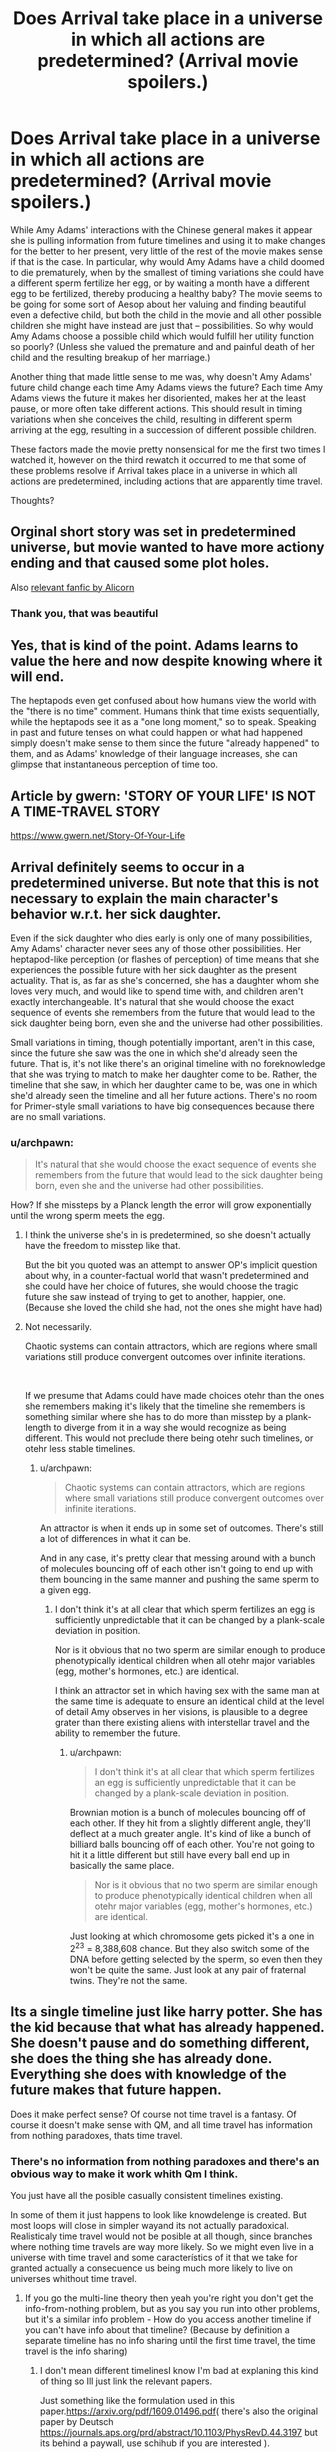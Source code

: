 #+TITLE: Does Arrival take place in a universe in which all actions are predetermined? (Arrival movie spoilers.)

* Does Arrival take place in a universe in which all actions are predetermined? (Arrival movie spoilers.)
:PROPERTIES:
:Author: OrzBrain
:Score: 37
:DateUnix: 1544553922.0
:DateShort: 2018-Dec-11
:END:
While Amy Adams' interactions with the Chinese general makes it appear she is pulling information from future timelines and using it to make changes for the better to her present, very little of the rest of the movie makes sense if that is the case. In particular, why would Amy Adams have a child doomed to die prematurely, when by the smallest of timing variations she could have a different sperm fertilize her egg, or by waiting a month have a different egg to be fertilized, thereby producing a healthy baby? The movie seems to be going for some sort of Aesop about her valuing and finding beautiful even a defective child, but both the child in the movie and all other possible children she might have instead are just that -- possibilities. So why would Amy Adams choose a possible child which would fulfill her utility function so poorly? (Unless she valued the premature and and painful death of her child and the resulting breakup of her marriage.)

Another thing that made little sense to me was, why doesn't Amy Adams' future child change each time Amy Adams views the future? Each time Amy Adams views the future it makes her disoriented, makes her at the least pause, or more often take different actions. This should result in timing variations when she conceives the child, resulting in different sperm arriving at the egg, resulting in a succession of different possible children.

These factors made the movie pretty nonsensical for me the first two times I watched it, however on the third rewatch it occurred to me that some of these problems resolve if Arrival takes place in a universe in which all actions are predetermined, including actions that are apparently time travel.

Thoughts?


** Orginal short story was set in predetermined universe, but movie wanted to have more actiony ending and that caused some plot holes.

Also [[http://alicorn.elcenia.com/stories/storyof.shtml][relevant fanfic by Alicorn]]
:PROPERTIES:
:Author: Wiron2
:Score: 56
:DateUnix: 1544555225.0
:DateShort: 2018-Dec-11
:END:

*** Thank you, that was beautiful
:PROPERTIES:
:Author: BooksAndComicBooks
:Score: 11
:DateUnix: 1544558442.0
:DateShort: 2018-Dec-11
:END:


** Yes, that is kind of the point. Adams learns to value the here and now despite knowing where it will end.

The heptapods even get confused about how humans view the world with the "there is no time" comment. Humans think that time exists sequentially, while the heptapods see it as a "one long moment," so to speak. Speaking in past and future tenses on what could happen or what had happened simply doesn't make sense to them since the future "already happened" to them, and as Adams' knowledge of their language increases, she can glimpse that instantaneous perception of time too.
:PROPERTIES:
:Author: Menolith
:Score: 19
:DateUnix: 1544555408.0
:DateShort: 2018-Dec-11
:END:


** Article by gwern: 'STORY OF YOUR LIFE' IS NOT A TIME-TRAVEL STORY

[[https://www.gwern.net/Story-Of-Your-Life]]
:PROPERTIES:
:Author: Ilverin
:Score: 14
:DateUnix: 1544555566.0
:DateShort: 2018-Dec-11
:END:


** Arrival definitely seems to occur in a predetermined universe. But note that this is not necessary to explain the main character's behavior w.r.t. her sick daughter.

Even if the sick daughter who dies early is only one of many possibilities, Amy Adams' character never sees any of those other possibilities. Her heptapod-like perception (or flashes of perception) of time means that she experiences the possible future with her sick daughter as the present actuality. That is, as far as she's concerned, she has a daughter whom she loves very much, and would like to spend time with, and children aren't exactly interchangeable. It's natural that she would choose the exact sequence of events she remembers from the future that would lead to the sick daughter being born, even she and the universe had other possibilities.

Small variations in timing, though potentially important, aren't in this case, since the future she saw was the one in which she'd already seen the future. That is, it's not like there's an original timeline with no foreknowledge that she was trying to match to make her daughter come to be. Rather, the timeline that she saw, in which her daughter came to be, was one in which she'd already seen the timeline and all her future actions. There's no room for Primer-style small variations to have big consequences because there are no small variations.
:PROPERTIES:
:Author: bassicallyboss
:Score: 10
:DateUnix: 1544557363.0
:DateShort: 2018-Dec-11
:END:

*** u/archpawn:
#+begin_quote
  It's natural that she would choose the exact sequence of events she remembers from the future that would lead to the sick daughter being born, even she and the universe had other possibilities.
#+end_quote

How? If she missteps by a Planck length the error will grow exponentially until the wrong sperm meets the egg.
:PROPERTIES:
:Author: archpawn
:Score: 3
:DateUnix: 1544568958.0
:DateShort: 2018-Dec-12
:END:

**** I think the universe she's in is predetermined, so she doesn't actually have the freedom to misstep like that.

But the bit you quoted was an attempt to answer OP's implicit question about why, in a counter-factual world that wasn't predetermined and she could have her choice of futures, she would choose the tragic future she saw instead of trying to get to another, happier, one. (Because she loved the child she had, not the ones she might have had)
:PROPERTIES:
:Author: bassicallyboss
:Score: 8
:DateUnix: 1544572677.0
:DateShort: 2018-Dec-12
:END:


**** Not necessarily.

Chaotic systems can contain attractors, which are regions where small variations still produce convergent outcomes over infinite iterations.

​

If we presume that Adams could have made choices otehr than the ones she remembers making it's likely that the timeline she remembers is something similar where she has to do more than misstep by a plank-length to diverge from it in a way she would recognize as being different. This would not preclude there being otehr such timelines, or otehr less stable timelines.
:PROPERTIES:
:Author: turtleswamp
:Score: 2
:DateUnix: 1544637533.0
:DateShort: 2018-Dec-12
:END:

***** u/archpawn:
#+begin_quote
  Chaotic systems can contain attractors, which are regions where small variations still produce convergent outcomes over infinite iterations.
#+end_quote

An attractor is when it ends up in some set of outcomes. There's still a lot of differences in what it can be.

And in any case, it's pretty clear that messing around with a bunch of molecules bouncing off of each other isn't going to end up with them bouncing in the same manner and pushing the same sperm to a given egg.
:PROPERTIES:
:Author: archpawn
:Score: 2
:DateUnix: 1544648858.0
:DateShort: 2018-Dec-13
:END:

****** I don't think it's at all clear that which sperm fertilizes an egg is sufficiently unpredictable that it can be changed by a plank-scale deviation in position.

Nor is it obvious that no two sperm are similar enough to produce phenotypically identical children when all otehr major variables (egg, mother's hormones, etc.) are identical.

I think an attractor set in which having sex with the same man at the same time is adequate to ensure an identical child at the level of detail Amy observes in her visions, is plausible to a degree grater than there existing aliens with interstellar travel and the ability to remember the future.
:PROPERTIES:
:Author: turtleswamp
:Score: 1
:DateUnix: 1544720081.0
:DateShort: 2018-Dec-13
:END:

******* u/archpawn:
#+begin_quote
  I don't think it's at all clear that which sperm fertilizes an egg is sufficiently unpredictable that it can be changed by a plank-scale deviation in position.
#+end_quote

Brownian motion is a bunch of molecules bouncing off of each other. If they hit from a slightly different angle, they'll deflect at a much greater angle. It's kind of like a bunch of billiard balls bouncing off of each other. You're not going to hit it a little different but still have every ball end up in basically the same place.

#+begin_quote
  Nor is it obvious that no two sperm are similar enough to produce phenotypically identical children when all otehr major variables (egg, mother's hormones, etc.) are identical.
#+end_quote

Just looking at which chromosome gets picked it's a one in 2^{23} = 8,388,608 chance. But they also switch some of the DNA before getting selected by the sperm, so even then they won't be quite the same. Just look at any pair of fraternal twins. They're not the same.
:PROPERTIES:
:Author: archpawn
:Score: 2
:DateUnix: 1544738085.0
:DateShort: 2018-Dec-14
:END:


** Its a single timeline just like harry potter. She has the kid because that what has already happened. She doesn't pause and do something different, she does the thing she has already done. Everything she does with knowledge of the future makes that future happen.

Does it make perfect sense? Of course not time travel is a fantasy. Of course it doesn't make sense with QM, and all time travel has information from nothing paradoxes, thats time travel.
:PROPERTIES:
:Author: hayshed
:Score: 8
:DateUnix: 1544570173.0
:DateShort: 2018-Dec-12
:END:

*** There's no information from nothing paradoxes and there's an obvious way to make it work whith Qm I think.

You just have all the posible casually consistent timelines existing.

In some of them it just happens to look like knowdelenge is created. But most loops will close in simpler wayand its not actually paradoxical. Realisticaly time travel would not be posible at all though, since branches where nothing time travels are way more likely. So we might even live in a universe with time travel and some característics of it that we take for granted actually a consecuence us being much more likely to live on universes whithout time travel.
:PROPERTIES:
:Author: crivtox
:Score: 3
:DateUnix: 1544576621.0
:DateShort: 2018-Dec-12
:END:

**** If you go the multi-line theory then yeah you're right you don't get the info-from-nothing problem, but as you say you run into other problems, but it's a similar info problem - How do you access another timeline if you can't have info about that timeline? (Because by definition a separate timeline has no info sharing until the first time travel, the time travel is the info sharing)
:PROPERTIES:
:Author: hayshed
:Score: 1
:DateUnix: 1544751364.0
:DateShort: 2018-Dec-14
:END:

***** I don't mean different timelinesI know I'm bad at explaning this kind of thing so Ill just link the relevant papers.

Just something like the formulation used in this paper.[[https://arxiv.org/pdf/1609.01496.pdf]]( there's also the original paper by Deutsch [[https://journals.aps.org/prd/abstract/10.1103/PhysRevD.44.3197]] but its behind a paywall, use schihub if you are interested ).

You can easily get information out of nothing , but basically what you are doing in many wolrds interpertation of qm terms is making the branches of the wavefunction were you don't get the info not happen.

Its really weird , but perfectly consistent , and not paradoxical.And complex information being generated is more unlikely.

Isolated qubits like in scot aronson's papers could work however( and not make that region of spacetime a crazy mess like it would happen if you sent lots of atoms back in time, which would impose crazy consistency requirements that make human concepts like the human that is made of those atoms wanting to kill their grandfather seem irrelevant, and means you most likely don't get to ever use that kind of time machine), and that is already "generating info out of nothing ".
:PROPERTIES:
:Author: crivtox
:Score: 2
:DateUnix: 1544810145.0
:DateShort: 2018-Dec-14
:END:


** Have you read the original story?
:PROPERTIES:
:Author: FistOfFacepalm
:Score: 7
:DateUnix: 1544556539.0
:DateShort: 2018-Dec-11
:END:

*** No.
:PROPERTIES:
:Author: OrzBrain
:Score: 1
:DateUnix: 1544556871.0
:DateShort: 2018-Dec-11
:END:

**** you should, it does much more thorough job of explaining things
:PROPERTIES:
:Author: FistOfFacepalm
:Score: 11
:DateUnix: 1544557339.0
:DateShort: 2018-Dec-11
:END:

***** Everyone should just read it because Ted Chiang is one of the best authors in the world.
:PROPERTIES:
:Author: aeschenkarnos
:Score: 6
:DateUnix: 1544579471.0
:DateShort: 2018-Dec-12
:END:

****** That too!
:PROPERTIES:
:Author: pleasedothenerdful
:Score: 1
:DateUnix: 1544736541.0
:DateShort: 2018-Dec-14
:END:


** What do you mean by "predetermined"? If you mean deterministic, most likely not. Even if it's otherwise deterministic, stable time loops can resolve multiple ways, and it's presumably random which actually happens. Though it's possible that there is some rule that can be used to predict it.

If you're asking about whether it follows [[https://en.wikipedia.org/wiki/Philosophical_presentism][presentism]] or [[https://en.wikipedia.org/wiki/Eternalism_(philosophy_of_time)][eternalism]], then presentism makes even less sense than normal in this case, but it's confused to begin with.

There's two types of time travel: single timeline and multiple timeline. With single timeline time travel, all travel is earlier in the same timeline. With multiple timeline, you create a new timeline when you time travel. Arrival uses single timeline. It's impossible for Amy's future child to change since it's the same child. It's not that the same events happen each time. They only happen once. You just see them multiple times if you're not looking at things from a linear perspective.
:PROPERTIES:
:Author: archpawn
:Score: 3
:DateUnix: 1544568844.0
:DateShort: 2018-Dec-12
:END:


** Short version: You're attempting to view the timeline of the movie in a linear fashion. Notionally, Adam's character was "able" to view the "future" information because time stopped being linear to her. Under that view, there is no future, and so there is no changing the future.

When you have information moving through time, AFAIK/short version, you either have meta-time (the dimension along which the timeline changes) or you have a "constant" universe where the timeline is static. In "Arrival" it's the later, in most other fiction (terminator, et all) it's the former.

There might be some wiggle room in there with quantumn funniness and the gap between determinism and knowable (see Scott Aaronson's lecture on free will), but I figure you'd /still/ not get a "changing" timeline.
:PROPERTIES:
:Author: narfanator
:Score: 3
:DateUnix: 1544577759.0
:DateShort: 2018-Dec-12
:END:


** The neat philosophical idea at the core of Arrival is the combination of the physics "principle of least action" with the linguistics/cognitive science "Sapir Whorf hypothesis" - yes, the author was serious about his thought experiments.

I'll briefly describe these ideas and how they combine in Arrival, and this should answer your question. But you should really read the original short story "Story of Your Life" - it explores this very cohesively (as opposed to the movie which became heavily Hollywoodized).

The Sapir Whorf hypothesis was trendy in the 1960s, a cool idea but mostly not taken seriously these days. It simply says that the language one speaks significantly shapes the way one's brain works, and the way one perceives the world.

The "principle of least action" is a very general and enormously powerful interpretation of physics which, does *not* phrase things in terms of cause+effect, but instead looks at complete trajectories of a system across time and specifies the rules that characterize entire trajectories. While a typical way of describing physics would say "given the current conditions (position and velocity), this is what will happen next", the principle of least action instead says things like "a complete trajectory of light will consist of straight lines, and interactions with shiny surfaces where the angle of incidence equals the angle of reflection". This way of looking at physics only talks about "complete stories", and the "arrow of time" doesn't show up at all.

The thought experiment behind Arrival basically asks, since there are two languages for talking about physics (the cause+effect language, and the "characterizing complete stories" language), what if there were aliens that thought entirely in this second language? It's not that they have superpowers or can see the future, just they conceptualize only characteristics of completed stories, and don't perceive cause+effect, nor the flow of time.

On our world, every kid intuitively knows about cause+effect, while the logically equivalent "principle of least action" is only seriously taught at the advanced undergraduate level as an exotic alternative; consider an alien world where these facts are flipped: every kid-alien intuits the principle of least action, but "cause+effect" is an opaque abstraction taught only to ambitious aliens who are really good at math.

The main character of Arrival is, naturally, a linguist (with a physicist best buddy), and the main point of the story is that, as she learns the alien's language, she starts thinking in this alien way, losing her perception of time, and gaining a perception of the complete trajectories of stories.

Naturally, such a perception of time would be an emergent property of her brain across her entire life, and she would not be able to fully realize the thoughts outlined in the story until the end of her life. Each moment of her life contributes to a single timeless perception of the trajectory of her life, once she thinks in the alien language. But the fact that her consciousness is an emergent illusion wouldn't bother her, just as the (different) emergent illusions that characterize our consciousness don't bother us. And while this stretches the believability of the Sapir Whorf hypothesis to a wild extreme, there is well documented neuroscience demonstrating that our perception of time is full of illusions and inconsistencies, forced on us by quirks of processing in our brain (see, e.g., [[https://www.ncbi.nlm.nih.gov/pmc/articles/PMC2866156/]]).

In short, Arrival isn't "just another time travel story", but rather the consequence of taking an extremely foundational, standard, influential, yet counterintuitive view of physics, and writing a story simply asking "what would it take to truly embrace this as a way of thought?"

The story is thus *completely* within mainstream physics, and isn't trying to say anything controversial about predetermination; but it is outside mainstream cognitive science/linguistics, and that is what makes it interesting.
:PROPERTIES:
:Author: hpmorfan
:Score: 2
:DateUnix: 1544689623.0
:DateShort: 2018-Dec-13
:END:


** Reality /is/ predetermined. We only perceive randomization because we are unable to calculate all effective factors.

A perfect measurement of reality would /be/ reality, because all effects are real, measurable, and caused by previous effects, all the way back to the beginning of the universe.
:PROPERTIES:
:Author: Kilbourne
:Score: 1
:DateUnix: 1544555367.0
:DateShort: 2018-Dec-11
:END:

*** Are we talking IRL? Because the part of real life that throws a wrench in that is that we only perceive part of the quantum superposition we're always in, and which part we experience perceiving is subjectively random.

It can't depend on past configurations in principle because those past configurations also produced another “us” that are experiencing each other everett branch, and they could in principle be asking themselves the same questions and remember the exact same past.

The universe isn't random; every branch happens exactly as previous conditions dictated. It's a trick of our limited perception - our ability to only subjectively experience one branch exclusively - that creates subjective randomness, but even still, the particular world we see, experience and have access to is determined subjectively by a roll of the dice and the born rule.
:PROPERTIES:
:Author: lolbifrons
:Score: 4
:DateUnix: 1544555545.0
:DateShort: 2018-Dec-11
:END:

**** Right. The term is "hidden variables" or more broadly the question of whether the universe is deterministic. At the macro scale, it appears to be deterministic, but at the quantum scale, everything is non-deterministic and governed by probability. Of course this is one of the biggest questions in physics and philosophy, so there is room for that to be wrong, but all the data points to a non-deterministic universe.
:PROPERTIES:
:Author: bloodfist
:Score: 5
:DateUnix: 1544555850.0
:DateShort: 2018-Dec-11
:END:

***** I mean if you subscribe to manyworlds (/cough/ as you should) you can go up a level and get back to a deterministic structure. The problem is, we don't experience the world on that level.

It's like a choose your own adventure book, except at every crossroads you assign a probability to take each path proportional to the square of how many pages will be down that path, and then you roll some dice to pick.

The story you experience seems pretty random, but nothing about the book ever changes. It's prewritten and fixed. Immutable. Except what page /you/ are on.

As far as we're concerned, any decoherence event is a source of true randomness. But really it's an illusion.

The universe isn't random, but we are. *holds up spork*
:PROPERTIES:
:Author: lolbifrons
:Score: 3
:DateUnix: 1544556429.0
:DateShort: 2018-Dec-11
:END:

****** u/OrzBrain:
#+begin_quote
  The story you experience seems pretty random, but nothing about the book ever changes. It's prewritten and fixed. Immutable. Except what page you are on.
#+end_quote

It sounds less like a book and more like a search space. An infinite search space given structure by an equation or collection of equations (universal laws). Are you saying every possibility in that infinite search space /actually/ exists somewhere?

#+begin_quote
  I mean if you subscribe to manyworlds (cough as you should)
#+end_quote

Why? Isn't that merely one of many different possible quantum models?

Can you recommenced some good books or resources on quantum stuff? I gave up on that subject years ago when I kept on running into that question, "Isn't that merely one of many different possible quantum models?", but maybe I should get back into it.
:PROPERTIES:
:Author: OrzBrain
:Score: 2
:DateUnix: 1544557584.0
:DateShort: 2018-Dec-11
:END:

******* u/lolbifrons:
#+begin_quote
  Are you saying every possibility in that infinite search space actually exists somewhere?
#+end_quote

That's the conceit of manyworlds, yes.

#+begin_quote
  Why? Isn't that merely one of many different possible quantum models?
#+end_quote

Occam's razor. It explains at least as many observed phenomena as any other hypothesized model with at most as many axioms.

#+begin_quote
  Can you recommenced some good books or resources on quantum stuff?
#+end_quote

Honestly you might laugh, but unless you're working on your phd in math I'd start with [[https://www.lesswrong.com/posts/hc9Eg6erp6hk9bWhn/the-quantum-physics-sequence][the QP Sequence]].
:PROPERTIES:
:Author: lolbifrons
:Score: 3
:DateUnix: 1544558135.0
:DateShort: 2018-Dec-11
:END:


******* The absolute best book I have ever read for explaining what superposition really means and how quantum mechanics is really about information instead of physics is [[https://www.amazon.com/Q-Quantum-Terry-Rudolph-ebook/dp/B074DYJTKN/ref=sr_1_1?ie=UTF8&qid=1544560541&sr=8-1&keywords=q+is+for+quantum][Q for Quantum]].

It's the most well-explained introduction to quantum mechanics that I have ever heard of and it's simple enough that middle-schoolers could be reasonably expected to understand it. It doesn't even use any mathematical concepts beyond arithmetic and logic, but it makes for a great foundation for understanding the math in related quantum concepts if you chose to read beyond this book.

It won't explain everything, but it really helps to make a lot of aspects of quantum mechanics intuitive.
:PROPERTIES:
:Author: xamueljones
:Score: 3
:DateUnix: 1544560702.0
:DateShort: 2018-Dec-12
:END:

******** Thanks for the book recommendation. From the reviews, it looks like that author just straight-up dismisses MWI, though, which seems like a point against it. Don't get me wrong, I'm still going to read it.
:PROPERTIES:
:Author: pleasedothenerdful
:Score: 1
:DateUnix: 1544736930.0
:DateShort: 2018-Dec-14
:END:

********* From what I have read in the book, he doesn't agree with MWI, but he still presents the arguments for it and against it in a way that's easy to understand.

I won't say that he dismisses it, more just that he simply doesn't agree with it. Despite that, he still presents both MWI and CI in a fair manner and clearly enough to understand how they work and how they differ (which isn't always the case for other books on quantum mechanics for the layperson).

Let me know what you think of the book! I'm really curious to see what reactions other people have to the book and if it's as helpful as it was for me.
:PROPERTIES:
:Author: xamueljones
:Score: 1
:DateUnix: 1544739436.0
:DateShort: 2018-Dec-14
:END:


****** MWI is pretty cool, and I'd love to hear it proven, but I'm not ready to subscribe to it yet. It's just not very testable and it raises so many questions and requires so many assumptions. The Copenhagen interpretation has had some holes punched in it, but I feel like it is a simpler, less complex explanation that will likely prove to be closer to the actual truth.
:PROPERTIES:
:Author: bloodfist
:Score: 1
:DateUnix: 1544558200.0
:DateShort: 2018-Dec-11
:END:

******* Copenhagen isn't simpler mathematically. It privileges something special about human perception that even Copenhagen subscribers can't fully explain without /post hoc/ hypotheses.

How do you encode that?

MWI posits simply that we obey the same rules as everything else. That's fewer assumptions, not more.
:PROPERTIES:
:Author: lolbifrons
:Score: 2
:DateUnix: 1544558311.0
:DateShort: 2018-Dec-11
:END:

******** Theres nothing special about human perception in copenhagen. Measurement refers to any interaction with something outside the entanglement.
:PROPERTIES:
:Author: hayshed
:Score: 2
:DateUnix: 1544569784.0
:DateShort: 2018-Dec-12
:END:

********* What are the boundaries of the entanglement?

Anything that we find through observation collapses the waveform?

Hmm.

Sounds like an unnecessary (and very complicated, hard to encode) axiom to me.

Edit: In order to contrast this with MWI, it explains apparent wave collapse like this:

A superposition entangles with other particles as it interacts with them and those particles' states start to depend on the state of the original superposition. Those other particles then enter a superposition that corresponds with the original. As we observe a superposition, the particles of light entering our eyes are entangled and superposed. When they hit our retina, the particles in our retina become correspondingly superposed. As signals are sent to our brain, our neurons get superposed, /just like everything else does/.

This requires no additional postulates or axioms. Our particles behave just like everything else.

Our subjective experience of being in a superposition just happens to be "pick a position at random (weighted according to the born rule) and stay there". As we do this, the waveform appears to collapse. It's because we've "decided" which position we're seeing, not because the other positions stopped existing.
:PROPERTIES:
:Author: lolbifrons
:Score: 2
:DateUnix: 1544569896.0
:DateShort: 2018-Dec-12
:END:

********** As the person above said, no need for consciousness in CI. Any interaction collapses the wave function. That's not even unique to Copenhagen, it's just the basic math that defines all interactions in QM and applies to MWI also. The difference is mainly that CI implies that the waveform collapse is an actual physical action, whereas MWI says that this doesn't really occur, just occurs for all practical intents and purposes from our reference frame.

Copenhagen says that there is one observable universe, MWI implies an unimaginably huge infinite set of other universes which is a pretty big leap to me.

But there are so many other interpretations too. De Broglie pilot wave theory is one I really like and string theory/M theory build on CI in some interesting but untestable ways. Until there's some evidence towards one or the other though, I'm not "subscribing" to any of them since they are all pretty incomplete. They're all fun to think about, though.
:PROPERTIES:
:Author: bloodfist
:Score: 3
:DateUnix: 1544571567.0
:DateShort: 2018-Dec-12
:END:

*********** u/lolbifrons:
#+begin_quote
  Any interaction collapses the wave function
#+end_quote

But any interaction /doesn't/ collapse the wave function. If that was true, coherence would be completely unstable. Hitting the half-silvered mirror would collapse the wave. We wouldn't be able to build qubits, because "calculation" falls under "any interaction". And yet, qubits.

There are certain things that collapse it and certain things that don't. CI suggests it's "observation" or "measurement" and then goes on to define what that actually means as a post-hoc list of things that have collapsed the wave function in the past. If we were to come up with an experiment that tests the current grey zone, I doubt any CI adherent could provide a confident prediction as to the outcome, because there's no /explanation/ in CI, just a list of past results, and the grey zone is between opposing entries on the list. The fact that it seems to care in some way about what +we+ a human is observing or can, in principle, observe, is what I mean about "privileging human perception".

Because in CI it's a physical phenomenon, there has to be /one/ event that collapses the wave for /everyone/, and it just so happens that it's usually when some sufficiently informative instrument or sufficiently advanced observer polls it. But there's no way to know precisely, because any chain that results in you knowing is you polling it. All we know is we can calculate with "coherent" phenomena, but by the time +we+ a person (but probably not a dog, or maybe, who knows? A photon detector yes, but certainly not a half-silvered mirror. Maybe a dog that's been trained to bark if it sees a photon) sees the result, it's "collapsed" somewhere along the way.

And also, for some reason, if a quantum phenomenon gets too "macro", it disappears, but this is completely different from the observer phenomenon, for some reason. How much is too much? Well we're not sure but we have this list of past results...

--------------

MWI suggests it's when the neurons of the observer are sufficiently entangled with the phenomenon to themselves be superposed, and that apparent collapse is relative to each observer. While I am aware of the "result of the experiment", the wave has "collapsed" for me, but for you, who I have not yet told, the worlds are still overlapping, and the wave is "still" in a superposition.

A quantum computer in MWI will work for anyone who has been kept isolated from the knock-on effects of the superpositions it uses to calculate, and will not work for anyone who hasn't. Observing the behavior of someone who has been deisolated is almost certainly enough to deisolate you, and certainly talking to them about what they've experienced is. Because what they'd say (and how they'd act) is entangled with the phenomenon.

Decoherence occurs when a superposition becomes too "macro" because its knock-on effects have become wide-spread enough for the superposition to become entangled with our brains by osmosis, /the exact same phenomenon as observation/. The novelty here is that a phenomenon can be "too macro" for some people and not for others. This is much less complex than positing that it's a completely different phenomenon, with a completely different explanation, which we also don't know.

Entanglement and associated decoherence is a local phenomenon. The world doesn't collapse, we do. And it's contagious.

--------------

"An unimaginably huge infinite set of other universes" sounds like a big deal, but it's not hard to /describe/ or /implement/, it just takes a lot of hardware resources to /run/. And we've observed our universe is at the very least a pretty well-endowed computer.

The /code/ to write MWI is simpler than CI. The math is simpler.

MWI just takes more RAM.
:PROPERTIES:
:Author: lolbifrons
:Score: 3
:DateUnix: 1544572251.0
:DateShort: 2018-Dec-12
:END:


********** First off, I wasn't using entanglement correctly. Replace entanglement with "particle/wave".

#+begin_quote
  Anything that we find through observation collapses the waveform?
#+end_quote

Anything that it interacts hard enough with it. It's a packet of energy and if it transforms thats a collapse (aka hiting a wall) Of course we only known how it works through observation.

#+begin_quote
  The fact that it seems to care in some way about what +we+ a human is observing or can, in principle, observe, is what I mean about "privileging human perception".
#+end_quote

Its about information transfer, which is the " can, in principle, observe". The language around the explanation is just shit platonic language because that's what we normally use to talk with.

#+begin_quote
  Because in CI it's a physical phenomenon, there has to be /one/ event that collapses the wave for /everyone/, and it just so happens that it's usually when some sufficiently informative instrument or sufficiently advanced observer polls it.
#+end_quote

Actually it's happening all around us all the time, that's kinda the point of the idea. It almost never "just so happens". Of course we only know about it when we look!

​

---------

​

Honestly though I'm rather a minimalist when it comes to all this. If the math works the math works. Come up with ways to test if there's other patterns behind the patterns we are currently seeing, but otherwise I don't think the interpretations are worth much. Like in CI, if waveform collapse is an event its a different beast from what we have been calling events up till now.
:PROPERTIES:
:Author: hayshed
:Score: 1
:DateUnix: 1544753275.0
:DateShort: 2018-Dec-14
:END:


***** Hidden variables only works if you are willing to throw out the lightspeed limit. As that comes from special relativity, which has had tremendous experimental success, I would be very hesitant to do so.

[[http://en.wikipedia.org/wiki/Bell%27s_theorem]]
:PROPERTIES:
:Author: MereInterest
:Score: 3
:DateUnix: 1544561419.0
:DateShort: 2018-Dec-12
:END:


***** According to Stephen Wolfram, the "laws" we observe are emergent phenomena from underlying, possibly deterministic or possibly probabilistic, processes that are akin to cellular automata. Matter and energy changes in the "grid" according to what matter and energy constitute its "neighbors", and in the aggregate this is observable as F=ma, b=1/d^{2,} etc etc.

Unfortunately it appears to be unfalsifiable, however it is interesting.
:PROPERTIES:
:Author: aeschenkarnos
:Score: 3
:DateUnix: 1544580260.0
:DateShort: 2018-Dec-12
:END:


**** Yes, subjectively random - but universally deterministic.
:PROPERTIES:
:Author: Kilbourne
:Score: 1
:DateUnix: 1544558281.0
:DateShort: 2018-Dec-11
:END:

***** The takeaway is that we cannot in principle (edit: perfectly) predict the future even with full information. We could, in principle, map out the entire structure of everett space if we were sufficiently omniscient, but there would remain the question of which path we should anticipate taking, and nothing /in/ everett space can tell us that except hindsight (because really, we take them all).

For all subjective intents and purposes, decoherence is a source of true randomness.
:PROPERTIES:
:Author: lolbifrons
:Score: 3
:DateUnix: 1544558503.0
:DateShort: 2018-Dec-11
:END:

****** Right, but just because the determination of reality is imperceptible doesn't mean it isn't that way - our inability to conceive of it does not preclude it.
:PROPERTIES:
:Author: Kilbourne
:Score: 2
:DateUnix: 1544563511.0
:DateShort: 2018-Dec-12
:END:

******* It makes what you said wrong:

#+begin_quote
  We only perceive randomization because we are unable to calculate all effective factors.
#+end_quote

No amount of information or calculation will ever allow us to accurately anticipate what we will personally experience in the future when it comes to decoherence.

We perceive randomness because of a fundamental limitation on our perception that as far as we know cannot be eliminated by any means, not just because we don't have enough information or the understanding to piece it together.
:PROPERTIES:
:Author: lolbifrons
:Score: 1
:DateUnix: 1544563705.0
:DateShort: 2018-Dec-12
:END:

******** Right, sorry. Maybe I'm not explaining my thesis well. We, humans, are unable to perceive the deterministic nature of reality.
:PROPERTIES:
:Author: Kilbourne
:Score: 1
:DateUnix: 1544563919.0
:DateShort: 2018-Dec-12
:END:

********* Alright fair. It just seemed like you were implying it was "in practice" rather than "in principle".
:PROPERTIES:
:Author: lolbifrons
:Score: 1
:DateUnix: 1544564006.0
:DateShort: 2018-Dec-12
:END:

********** My mistake.
:PROPERTIES:
:Author: Kilbourne
:Score: 1
:DateUnix: 1544564175.0
:DateShort: 2018-Dec-12
:END:


****** u/OrzBrain:
#+begin_quote
  Everett space
#+end_quote

Did you mean to write something else? Googling Everett space produces nothing. . .
:PROPERTIES:
:Author: OrzBrain
:Score: 1
:DateUnix: 1544559323.0
:DateShort: 2018-Dec-11
:END:

******* I may have created that term from established conventions. I feel like I've seen it used before but maybe not.

The way I meant it is to refer to the "search space" you mentioned that is comprised of every everett branch. Basically the mathematical description of everything that exists in every possible quantum position.

It's the book itself in my CYOA analogy.
:PROPERTIES:
:Author: lolbifrons
:Score: 3
:DateUnix: 1544559439.0
:DateShort: 2018-Dec-11
:END:

******** Oh, got it.
:PROPERTIES:
:Author: OrzBrain
:Score: 1
:DateUnix: 1544559556.0
:DateShort: 2018-Dec-11
:END:


*** u/OrzBrain:
#+begin_quote
  Reality is predetermined. We only perceive randomization because we are unable to calculate all effective factors.

  A perfect measurement of reality would be reality, because all effects are real, measurable, and caused by previous effects, all the way back to the beginning of the universe.
#+end_quote

I thought quantum mechanics makes it so some (microscopic but still butterfly worthy) effects can be caused by randomness, not by previous effects, making perfect determinism impossible.
:PROPERTIES:
:Author: OrzBrain
:Score: 1
:DateUnix: 1544555686.0
:DateShort: 2018-Dec-11
:END:


*** u/ArgentStonecutter:
#+begin_quote
  Reality is predetermined. We only perceive randomization because we are unable to calculate all effective factors.
#+end_quote

The uncertainty principle says you can't.

Unless you're one of the old-school hidden variable types who are trying to recreate the clockwork Universe of Newton by saying that the interaction depends on "hidden" interactions we haven't detected yet, and which keep getting harder to find every time someone performs an experiment testing for them, you have to accept that the information necessary to predict future states of the universe does not exist in the universe. That's true for the MWI interpretation, the Copenhagen interpretation, even oddball schemes like the pilot-wave hypothesis.
:PROPERTIES:
:Author: ArgentStonecutter
:Score: 1
:DateUnix: 1544559876.0
:DateShort: 2018-Dec-11
:END:

**** The Many Worlds interpretation says you can. The only random part of quantum physics is waveform collapse, and Many Worlds does away with that.
:PROPERTIES:
:Author: archpawn
:Score: 1
:DateUnix: 1544573345.0
:DateShort: 2018-Dec-12
:END:

***** Technically the information exists but it can never be observed from inside the universe because the 'you' that is doing the measurements is only entangled with a subset of the wave function.
:PROPERTIES:
:Author: ArgentStonecutter
:Score: 1
:DateUnix: 1544573595.0
:DateShort: 2018-Dec-12
:END:


** Chiang may or may not be a believer in predestination, however he writes very well on the topic of predestination and free will. Here is [[https://www.nature.com/articles/436150a][another of his short stories]], from the journal /Nature/.
:PROPERTIES:
:Author: aeschenkarnos
:Score: 1
:DateUnix: 1544581129.0
:DateShort: 2018-Dec-12
:END:


** Chiming in a bit late here but I think there are a couple of points worth mentioning. In the original short story the universe is deterministic. In the short story the main character's daughter dies in a skiing accident, and there is nothing she can do to prevent it.

The movie takes a subtly different spin. At one point her daughter asks her a question and she doesn't know the answer, later in the movie she learns the answer (my memory is confounding me but I believe it was the meaning of a specific phrase) and at that point you see the future scene with her daughter again and this time it plays out differently and she tells her daughter the meaning. This very clearly shows that time is mutable and she can choose to make (some) changes.

The fact that she chooses to have her daughter knowing that her daughter will die and it will cost her her marriage is absolutely saying that she valued the time with her daughter enough to make the end worth it. To Amy Adam's character her perception of time had changed so that although she was traversing along it in a moving point, the future was still to some degree real. She essentially had experience of every point of her shared life with her daughter and to choose not to conceive her daughter would have been wiping out all of that.
:PROPERTIES:
:Author: notjustlurking
:Score: 1
:DateUnix: 1544727176.0
:DateShort: 2018-Dec-13
:END:


** Yes, but it's interesting to discuss if it weren't. It could also be a recursively self consistent timeline, as in Harry Potter (and as explored in HPMOR). Though he has a sense of agency, Harry can't not do the actions that lead to the future he sees. There's no real justification for this, he just...doesn't do it, in the story. Presumably time gets mad at you and punishes you and still causes the revealed future to occur, but in a more unpleasant way, for those who try to mess with it. That means, from a God's eye view, that any given story can be viewed as a single, self consistent timeline...or multiple branching but still self consistent timelines.

Amy Adams is in a similar circumstance, except unlike Harry who only sees small glimpses of non-linear time, Amy sees the entire timeline of her life.

This means that, if there existed such a vision of the future that seeing it would alter Amy's actions, Amy wouldn't see it. Amy will only see such a future as will remain stable and will occur despite her seeing it.

In the book, she says that whereas her human thoughts perceive a cause and effect creating past, present, and agency over the future...her heptapod thoughts perceive the entire timeline in a single instant.

We can conclude that whatever she perceived with her heptapod perception (including any urges that came upon her) was perfectly consistent with the actions she chose.

Accordingly, she should be able to act upon future information so long as those actions do not alter the future. (So if the future she saw was one consistent with using future information, she can and will and must use that future information.)

It's not /necessarily/ deterministic, it's possible that Amy is able to choose between multiple possible self consistent timelines (as Harry in fact does). It's even possible that this involves multiple points of decision (as in Harry's case). However the text itself seems to suggest that it is pretty pre-determined in that Amy doesn't /want/ to do anything other than what she knows she will do, and the text doesn't mention any multiple self consistent timelines. This suggests that only one self consistent timeline exists and reveals itself to the heptapod.

Presumably, since Amy sees the /entire/ future, and she only sees /one/ timeline, things are deterministic for her. That doesn't mean their aren't non-determinstic branching points that extend past her line of time-sight (her lifetime)
:PROPERTIES:
:Author: eroticas
:Score: 1
:DateUnix: 1544738490.0
:DateShort: 2018-Dec-14
:END:


** I'm not sure why everyone is saying it's predetermined: the entire sequence of events is hinged on it /not/ being predetermined. The Heptapods reveal that they only came to Earth to change the far future, since in the original timeline they all die to disease without future-humanity's help. All Heptapods live in an outside-time context, and are still able to change the future so that their race survives, so it can't be a predetermined universe and Amy's future isn't predetermined either.

There's still the case of Amy maybe not knowing /how/ to change her future, though. Just because the Heptapods are able to change it doesn't mean it's easy.
:PROPERTIES:
:Author: sickening_sprawl
:Score: 1
:DateUnix: 1544584403.0
:DateShort: 2018-Dec-12
:END:

*** nah, in the movie reality is still predetermined. The heptapods came to Earth because in the future humans help them, because they came to Earth. They mention how the heptapods simply don't understand certain kinds of Earth math, but gets others just fine, with difficulty not being an issue - it's because to the heptapods, everything has already happened, and is happening, and will happen. The universe is predetermined.

The heptapods can't change the future. That's why one of them still dies; it knew it died there, because that's what happens.

​
:PROPERTIES:
:Score: 1
:DateUnix: 1544640261.0
:DateShort: 2018-Dec-12
:END:


*** Is it explicitly stated that the Hetpapods are changing their future rather than 'recreating' it? (I suspect not, but am not entirely certain)

​

To the best of my recollection the Heptapods contacted humanity for similar reasons to Amy "choosing" to have her daughter.

They remember that humanity will be essential to their survival when they get the disease they remember they will have and they remember that now is when they are going to contact humanity so they "choose" to contact humanity now. (And this explanation would sound natural and really obvious if it were being written in Heptapod. Not weird and somewhat contradictory like it does in English)

​
:PROPERTIES:
:Author: turtleswamp
:Score: 1
:DateUnix: 1544640344.0
:DateShort: 2018-Dec-12
:END:

**** Hm, you're right. I thought it was explicitly said that they would die, and they came back to change that, but googling for the script says "Three thousand years from this point, humanity helps us. We help humanity now. Returning the favor". Nothing about them dying at all.
:PROPERTIES:
:Author: sickening_sprawl
:Score: 1
:DateUnix: 1544643632.0
:DateShort: 2018-Dec-12
:END:
